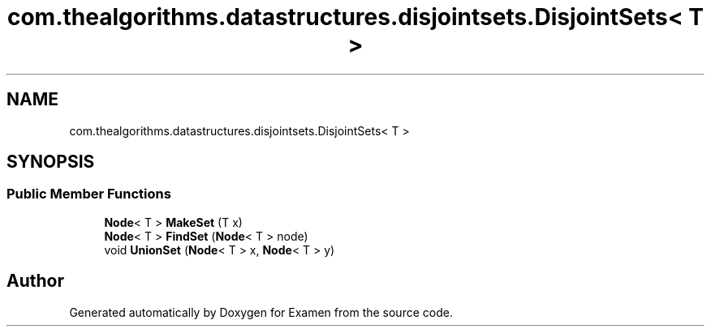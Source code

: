 .TH "com.thealgorithms.datastructures.disjointsets.DisjointSets< T >" 3 "Fri Jan 28 2022" "Examen" \" -*- nroff -*-
.ad l
.nh
.SH NAME
com.thealgorithms.datastructures.disjointsets.DisjointSets< T >
.SH SYNOPSIS
.br
.PP
.SS "Public Member Functions"

.in +1c
.ti -1c
.RI "\fBNode\fP< T > \fBMakeSet\fP (T x)"
.br
.ti -1c
.RI "\fBNode\fP< T > \fBFindSet\fP (\fBNode\fP< T > node)"
.br
.ti -1c
.RI "void \fBUnionSet\fP (\fBNode\fP< T > x, \fBNode\fP< T > y)"
.br
.in -1c

.SH "Author"
.PP 
Generated automatically by Doxygen for Examen from the source code\&.
